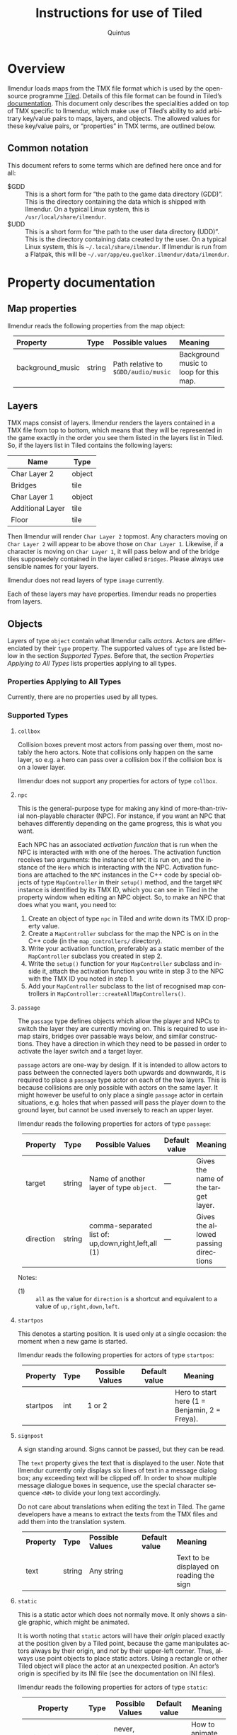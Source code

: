 #+TITLE: Instructions for use of Tiled
#+LANGUAGE: en
#+AUTHOR: Quintus
#+STARTUP: shrink
#+OPTIONS: ^:nil h:99 num:99
#+HTML_HEAD: <style type="text/css">table { margin: 4px auto; } th { border-bottom: 1px solid black; } td.org-left,th.org-left { text-align: left; padding: 0px 8px; } </style>

* Overview

Ilmendur loads maps from the TMX file format which is used by the open-source programme [[https://www.mapeditor.org/][Tiled]]. Details of this file format can be found in Tiled’s [[https://doc.mapeditor.org/en/stable/reference/tmx-map-format/][documentation]]. This document only describes the specialities added on top of TMX specific to Ilmendur, which make use of Tiled’s ability to add arbitrary key/value pairs to maps, layers, and objects. The allowed values for these key/value pairs, or “properties” in TMX terms, are outlined below.

** Common notation

This document refers to some terms which are defined here once and for all:

- $GDD :: This is a short form for “the path to the game data directory (GDD)”. This is the directory containing the data which is shipped with Ilmendur. On a typical Linux system, this is =/usr/local/share/ilmendur=.
- $UDD :: This is a short form for “the path to the user data directory (UDD)”. This is the directory containing data created by the user. On a typical Linux system, this is =~/.local/share/ilmendur=. If Ilmendur is run from a Flatpak, this will be =~/.var/app/eu.guelker.ilmendur/data/ilmendur=.

* Property documentation

** Map properties

Ilmendur reads the following properties from the map object:

| *Property*       | *Type* | *Possible values*                   | *Meaning*                              |
|------------------+--------+-------------------------------------+----------------------------------------|
| <l>              | <l>    | <l20>                               | <l20>                                  |
| background_music | string | Path relative to =$GDD/audio/music= | Background music to loop for this map. |

** Layers

TMX maps consist of layers. Ilmendur renders the layers contained in a TMX file from top to bottom, which means that they will be represented in the game exactly in the order you see them listed in the layers list in Tiled. So, if the layers list in Tiled contains the following layers:

| *Name*           | *Type* |
|------------------+--------|
| Char Layer 2     | object |
| Bridges          | tile   |
| Char Layer 1     | object |
| Additional Layer | tile   |
| Floor            | tile   |

Then Ilmendur will render =Char Layer 2= topmost. Any characters moving on =Char Layer 2= will appear to be above those on =Char Layer 1=. Likewise, if a character is moving on =Char Layer 1=, it will pass below and of the bridge tiles supposedely contained in the layer called =Bridges=. Please always use sensible names for your layers.

Ilmendur does not read layers of type =image= currently.

Each of these layers may have properties. Ilmendur reads no properties from layers.

** Objects

Layers of type =object= contain what Ilmendur calls /actors/. Actors are differenciated by their =type= property. The supported values of =type= are listed below in the section [[Supported Types]]. Before that, the section [[Properties Applying to All Types]] lists properties applying to all types.

*** Properties Applying to All Types

Currently, there are no properties used by all types.

*** Supported Types

**** =collbox=

Collision boxes prevent most actors from passing over them, most notably the hero actors. Note that collisions only happen on the same layer, so e.g. a hero can pass over a collision box if the collision box is on a lower layer.

Ilmendur does not support any properties for actors of type =collbox=.

**** =npc=

This is the general-purpose type for making any kind of more-than-trivial non-playable character (NPC). For instance, if you want an NPC that behaves differently depending on the game progress, this is what you want.

Each NPC has an associated /activation function/ that is run when the NPC is interacted with with one of the heroes. The activation function receives two arguments: the instance of =NPC= it is run on, and the instance of the =Hero= which is interacting with the NPC. Activation functions are attached to the =NPC= instances in the C++ code by special objects of type =MapController= in their =setup()= method, and the target =NPC= instance is identified by its TMX ID, which you can see in Tiled in the property window when editing an NPC object. So, to make an NPC that does what you want, you need to:

1. Create an object of type =npc= in Tiled and write down its TMX ID property value.
2. Create a =MapController= subclass for the map the NPC is on in the C++ code (in the =map_controllers/= directory).
3. Write your activation function, preferably as a static member of the =MapController= subclass you created in step 2.
4. Write the =setup()= function for your =MapController= subclass and inside it, attach the activation function you write in step 3 to the NPC with the TMX ID you noted in step 1.
5. Add your =MapController= subclass to the list of recognised map controllers in =MapController::createAllMapControllers()=.

**** =passage=

The =passage= type defines objects which allow the player and NPCs to switch the layer they are currently moving on. This is required to use in-map stairs, bridges over passable ways below, and similar constructions. They have a direction in which they need to be passed in order to activate the layer switch and a target layer.

=passage= actors are one-way by design. If it is intended to allow actors to pass between the connected layers both upwards and downwards, it is required to place a =passage= type actor on each of the two layers. This is because collisions are only possible with actors on the same layer. It might however be useful to only place a single =passage= actor in certain situations, e.g. holes that when passed will pass the player down to the ground layer, but cannot be used inversely to reach an upper layer.

Ilmendur reads the following properties for actors of type =passage=:

| *Property* | *Type* | *Possible Values*                                   | *Default value* | *Meaning*                            |
|------------+--------+-----------------------------------------------------+-----------------+--------------------------------------|
|            |        | <20>                                                | <10>            | <20>                                 |
| target     | string | Name of another layer of type =object=.             | —               | Gives the name of the target layer.  |
| direction  | string | comma-separated list of: up,down,right,left,all (1) | —               | Gives the allowed passing directions |

Notes:

- (1) :: =all= as the value for =direction= is a shortcut and equivalent to a value of =up,right,down,left=.


**** =startpos=

This denotes a starting position. It is used only at a single occasion: the moment when a new game is started.

Ilmendur reads the following properties for actors of type =startpos=:

| *Property* | *Type* | *Possible Values* | *Default value* | *Meaning*                                     |
|------------+--------+-------------------+-----------------+-----------------------------------------------|
|            |        | <20>              | <10>            | <20>                                          |
| startpos   | int    | 1 or 2            |                 | Hero to start here (1 = Benjamin, 2 = Freya). |


**** =signpost=

A sign standing around. Signs cannot be passed, but they can be read.

The =text= property gives the text that is displayed to the user. Note that Ilmendur currently only displays six lines of text in a message dialog box; any exceeding text will be clipped off. In order to show multiple message dialogue boxes in sequence, use the special character sequence =<NM>= to divide your long text accordingly.

Do not care about translations when editing the text in Tiled. The game developers have a means to extract the texts from the TMX files and add them into the translation system.

| *Property* | *Type* | *Possible Values* | *Default value* | *Meaning*                                |
|            |        | <20>              | <10>            | <20>                                     |
| text       | string | Any string        |                 | Text to be displayed on reading the sign |

**** =static=

This is a static actor which does not normally move. It only shows a single graphic, which might be animated.

It is worth noting that =static= actors will have their /origin/ placed exactly at the position given by a Tiled point, because the game manipulates actors always by their origin, and /not/ by their upper-left corner. Thus, always use point objects to place static actors. Using a rectangle or other Tiled object will place the actor at an unexpected position. An actor’s origin is specified by its INI file (see the documentation on INI files).

Ilmendur reads the following properties for actors of type =static=:

| *Property*     | *Type* | *Possible Values*           | *Default value* | *Meaning*                      |
|----------------+--------+-----------------------------+-----------------+--------------------------------|
|                |        | <20>                        | <10>            | <20>                           |
| animation_mode | string | never, on_move, always      | on_move         | How to animate this actor. (1) |
| graphic        | string | Path relative to =$GDD/gfx= | —                 | The graphic to show.           |

Notes:

- (1) :: “Animating an actor” in this context means iterating its frames over a certain timespan defined in its INI file (see the documentation on INI files). If e.g. =animation_mode= is set to =always=, all frames for the actor’s current direction are shown successively in a loop.

